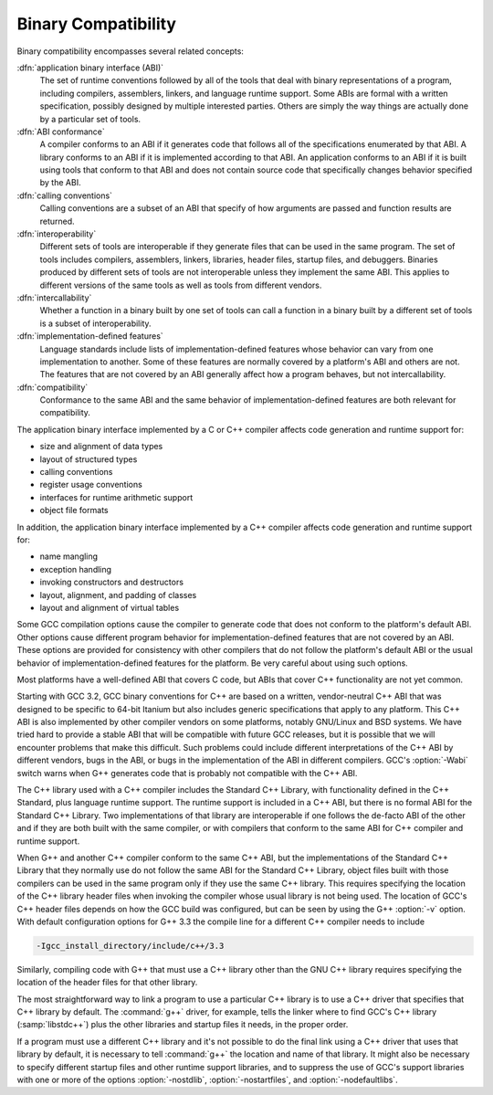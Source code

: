 ..
  Copyright 1988-2021 Free Software Foundation, Inc.
  This is part of the GCC manual.
  For copying conditions, see the GPL license file

.. _compatibility:

Binary Compatibility
--------------------

.. index:: binary compatibility

.. index:: ABI

.. index:: application binary interface

Binary compatibility encompasses several related concepts:

:dfn:`application binary interface (ABI)`
  The set of runtime conventions followed by all of the tools that deal
  with binary representations of a program, including compilers, assemblers,
  linkers, and language runtime support.
  Some ABIs are formal with a written specification, possibly designed
  by multiple interested parties.  Others are simply the way things are
  actually done by a particular set of tools.

:dfn:`ABI conformance`
  A compiler conforms to an ABI if it generates code that follows all of
  the specifications enumerated by that ABI.
  A library conforms to an ABI if it is implemented according to that ABI.
  An application conforms to an ABI if it is built using tools that conform
  to that ABI and does not contain source code that specifically changes
  behavior specified by the ABI.

:dfn:`calling conventions`
  Calling conventions are a subset of an ABI that specify of how arguments
  are passed and function results are returned.

:dfn:`interoperability`
  Different sets of tools are interoperable if they generate files that
  can be used in the same program.  The set of tools includes compilers,
  assemblers, linkers, libraries, header files, startup files, and debuggers.
  Binaries produced by different sets of tools are not interoperable unless
  they implement the same ABI.  This applies to different versions of the
  same tools as well as tools from different vendors.

:dfn:`intercallability`
  Whether a function in a binary built by one set of tools can call a
  function in a binary built by a different set of tools is a subset
  of interoperability.

:dfn:`implementation-defined features`
  Language standards include lists of implementation-defined features whose
  behavior can vary from one implementation to another.  Some of these
  features are normally covered by a platform's ABI and others are not.
  The features that are not covered by an ABI generally affect how a
  program behaves, but not intercallability.

:dfn:`compatibility`
  Conformance to the same ABI and the same behavior of implementation-defined
  features are both relevant for compatibility.

The application binary interface implemented by a C or C++ compiler
affects code generation and runtime support for:

* size and alignment of data types

* layout of structured types

* calling conventions

* register usage conventions

* interfaces for runtime arithmetic support

* object file formats

In addition, the application binary interface implemented by a C++ compiler
affects code generation and runtime support for:

* name mangling

* exception handling

* invoking constructors and destructors

* layout, alignment, and padding of classes

* layout and alignment of virtual tables

Some GCC compilation options cause the compiler to generate code that
does not conform to the platform's default ABI.  Other options cause
different program behavior for implementation-defined features that are
not covered by an ABI.  These options are provided for consistency with
other compilers that do not follow the platform's default ABI or the
usual behavior of implementation-defined features for the platform.
Be very careful about using such options.

Most platforms have a well-defined ABI that covers C code, but ABIs
that cover C++ functionality are not yet common.

Starting with GCC 3.2, GCC binary conventions for C++ are based on a
written, vendor-neutral C++ ABI that was designed to be specific to
64-bit Itanium but also includes generic specifications that apply to
any platform.
This C++ ABI is also implemented by other compiler vendors on some
platforms, notably GNU/Linux and BSD systems.
We have tried hard to provide a stable ABI that will be compatible with
future GCC releases, but it is possible that we will encounter problems
that make this difficult.  Such problems could include different
interpretations of the C++ ABI by different vendors, bugs in the ABI, or
bugs in the implementation of the ABI in different compilers.
GCC's :option:`-Wabi` switch warns when G++ generates code that is
probably not compatible with the C++ ABI.

The C++ library used with a C++ compiler includes the Standard C++
Library, with functionality defined in the C++ Standard, plus language
runtime support.  The runtime support is included in a C++ ABI, but there
is no formal ABI for the Standard C++ Library.  Two implementations
of that library are interoperable if one follows the de-facto ABI of the
other and if they are both built with the same compiler, or with compilers
that conform to the same ABI for C++ compiler and runtime support.

When G++ and another C++ compiler conform to the same C++ ABI, but the
implementations of the Standard C++ Library that they normally use do not
follow the same ABI for the Standard C++ Library, object files built with
those compilers can be used in the same program only if they use the same
C++ library.  This requires specifying the location of the C++ library
header files when invoking the compiler whose usual library is not being
used.  The location of GCC's C++ header files depends on how the GCC
build was configured, but can be seen by using the G++ :option:`-v` option.
With default configuration options for G++ 3.3 the compile line for a
different C++ compiler needs to include

.. code-block:: c++

      -Igcc_install_directory/include/c++/3.3

Similarly, compiling code with G++ that must use a C++ library other
than the GNU C++ library requires specifying the location of the header
files for that other library.

The most straightforward way to link a program to use a particular
C++ library is to use a C++ driver that specifies that C++ library by
default.  The :command:`g++` driver, for example, tells the linker where
to find GCC's C++ library (:samp:`libstdc++`) plus the other libraries
and startup files it needs, in the proper order.

If a program must use a different C++ library and it's not possible
to do the final link using a C++ driver that uses that library by default,
it is necessary to tell :command:`g++` the location and name of that
library.  It might also be necessary to specify different startup files
and other runtime support libraries, and to suppress the use of GCC's
support libraries with one or more of the options :option:`-nostdlib`,
:option:`-nostartfiles`, and :option:`-nodefaultlibs`.